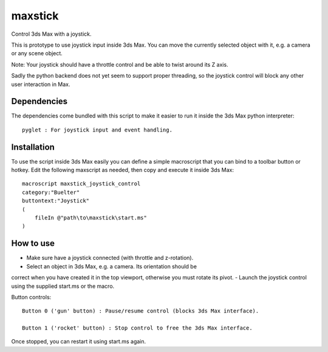 ========
maxstick
========

Control 3ds Max with a joystick.

This is prototype to use joystick input inside 3ds Max. You can move the
currently selected object with it, e.g. a camera or any scene object.

Note: Your joystick should have a throttle control and be able to twist
around its Z axis.

Sadly the python backend does not yet seem to support proper threading,
so the joystick control will block any other user interaction in Max.


Dependencies
------------

The dependencies come bundled with this script to make it easier to run
it inside the 3ds Max python interpreter::

    pyglet : For joystick input and event handling.


Installation
------------

To use the script inside 3ds Max easily you can define a simple
macroscript that you can bind to a toolbar button or hotkey. Edit the
following maxscript as needed, then copy and execute it inside 3ds Max::

    macroscript maxstick_joystick_control
    category:"Buelter"
    buttontext:"Joystick"
    (
        fileIn @"path\to\maxstick\start.ms"
    )


How to use
----------

- Make sure have a joystick connected (with throttle and z-rotation).
- Select an object in 3ds Max, e.g. a camera. Its orientation should be
correct when you have created it in the top viewport, otherwise you must
rotate its pivot.
- Launch the joystick control using the supplied start.ms or the macro.

Button controls::

    Button 0 ('gun' button) : Pause/resume control (blocks 3ds Max interface).

    Button 1 ('rocket' button) : Stop control to free the 3ds Max interface.

Once stopped, you can restart it using start.ms again.